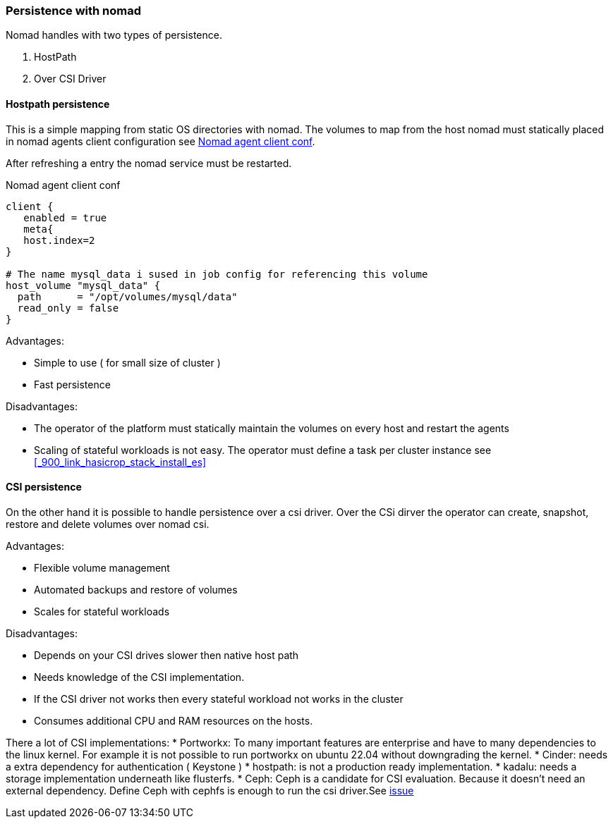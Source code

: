 === Persistence with nomad

Nomad handles with two types of persistence.

1. HostPath
2. Over CSI Driver

==== Hostpath persistence
This is a simple mapping from static OS directories with nomad. The volumes to map from the host nomad must statically placed in nomad agents client configuration see <<sample_nomad_host_volume_mapping>>.

After refreshing a entry the nomad service must be restarted.

[[sample_nomad_host_volume_mapping,Nomad agent client conf]]
.Nomad agent client conf
[source,hcl]
----
client {
   enabled = true
   meta{
   host.index=2
}

# The name mysql_data i sused in job config for referencing this volume
host_volume "mysql_data" {
  path      = "/opt/volumes/mysql/data"
  read_only = false
}


----

Advantages:

* Simple to use ( for small size of cluster )
* Fast persistence

Disadvantages:

* The operator of the platform must statically maintain the volumes on every host and restart the agents
* Scaling of stateful workloads is not easy. The operator must define a task per cluster instance see <<_900_link_hasicrop_stack_install_es>>


==== CSI persistence
On the other hand it is possible to handle persistence over a csi driver. Over the CSi dirver the operator can create, snapshot, restore and delete volumes over nomad csi.

Advantages:

* Flexible volume management
* Automated backups and restore of volumes
* Scales for stateful workloads

Disadvantages:

* Depends on your CSI drives slower then native host path
* Needs knowledge of the CSI implementation.
* If the CSI driver not works then every stateful workload not works in the cluster
* Consumes additional CPU and RAM resources on the hosts.

There a lot of CSI implementations:
 * Portworkx: To many important features are enterprise and have to many dependencies to the linux kernel. For example it is not possible to run portworkx on ubuntu 22.04 without downgrading the kernel.
* Cinder: needs a extra dependency for authentication ( Keystone )
* hostpath: is not a production ready implementation.
* kadalu: needs a storage implementation underneath like flusterfs.
* Ceph: Ceph is a candidate for CSI evaluation. Because it doesn't need an external dependency. Define Ceph with cephfs is enough to run the csi driver.See   https://github.com/suikast42/nomadder/issues/30[issue]
